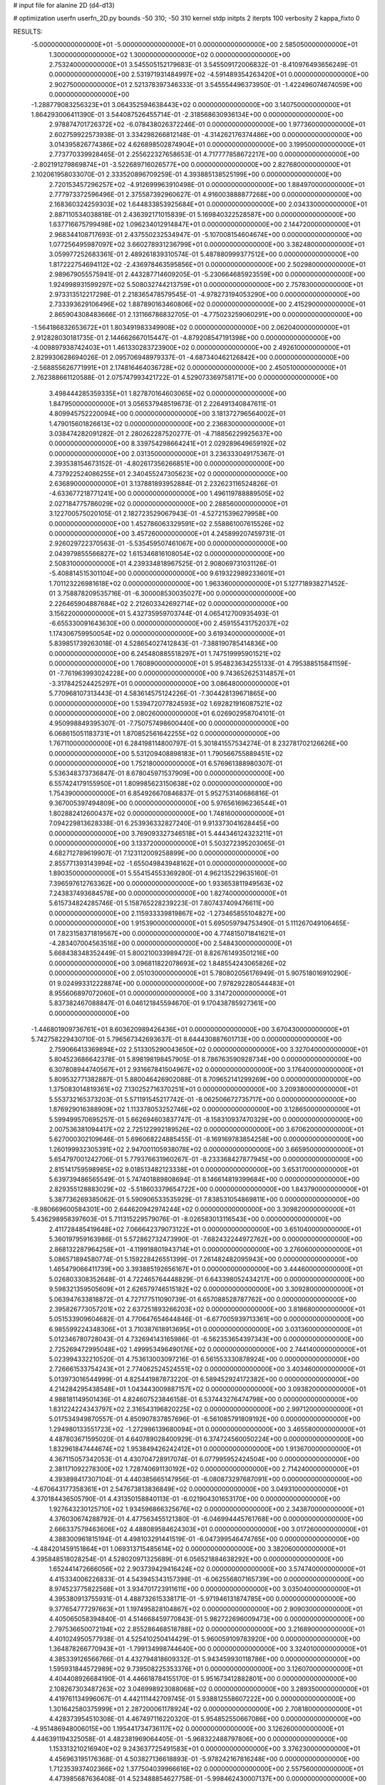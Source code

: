# input file for alanine 2D (d4-d13)

# optimization
userfn       userfn_2D.py
bounds       -50 310; -50 310
kernel       stdp
initpts      2
iterpts      100
verbosity    2
kappa_fixto  0

RESULTS:
 -5.000000000000000E+01 -5.000000000000000E+01  0.000000000000000E+00       2.585050000000000E+01
  1.300000000000000E+02  1.300000000000000E+02  0.000000000000000E+00       2.753240000000000E+01       3.545505152179683E-01  3.545509172006832E-01      -8.410976493656249E-01  0.000000000000000E+00
  2.531971931484997E+02 -4.591489354263420E+01  0.000000000000000E+00       2.902750000000000E+01       2.521378397346333E-01  3.545554496373950E-01      -1.422496074674059E+00  0.000000000000000E+00
 -1.288779083256323E+01  3.064352594638443E+02  0.000000000000000E+00       3.140750000000000E+01       1.864293006411390E-01  3.544087526455714E-01      -2.318568630936134E+00  0.000000000000000E+00
  2.978874701726372E+02 -6.078438026372246E-01  0.000000000000000E+00       1.977360000000000E+01       2.602759922573938E-01  3.334298266812148E-01      -4.314262176374486E+00  0.000000000000000E+00
  3.014395826774386E+02  4.626898502874904E+01  0.000000000000000E+00       3.199500000000000E+01       2.773770339928465E-01  2.255622327658653E-01       4.717777858672217E+00  0.000000000000000E+00
 -2.802191279869874E+01 -3.522689716026577E+00  0.000000000000000E+00       2.827680000000000E+01       2.102061958033070E-01  2.333520896709259E-01       4.393885138525199E+00  0.000000000000000E+00
  2.720153457296257E+02 -4.912699963910498E-01  0.000000000000000E+00       1.884970000000000E+01       2.777973372596496E-01  2.375587392960627E-01       4.916003888877268E+00  0.000000000000000E+00
  2.168360324259303E+02  1.644833853925684E+01  0.000000000000000E+00       2.034330000000000E+01       2.887110534038818E-01  2.436392171015839E-01       5.169840322528587E+00  0.000000000000000E+00
  1.637716675799498E+02  1.096234012914847E+01  0.000000000000000E+00       2.144720000000000E+01       2.968344108717693E-01  2.437550232534947E-01      -5.107008154604674E+00  0.000000000000000E+00
  1.077256495987097E+02  3.660278931236799E+01  0.000000000000000E+00       3.382480000000000E+01       3.059977252683361E-01  2.489261839310574E-01       5.487880999377512E+00  0.000000000000000E+00
  1.817222754694112E+02 -2.436978463595856E+01  0.000000000000000E+00       2.502980000000000E+01       2.989679055575941E-01  2.443287714609205E-01      -5.230664685923559E+00  0.000000000000000E+00
  1.924998931599297E+02  5.508032744213759E+01  0.000000000000000E+00       2.757830000000000E+01       2.973313512217298E-01  2.218365478579545E-01      -4.978273194053290E+00  0.000000000000000E+00
  2.733393629106496E+02  1.887890163460806E+02  0.000000000000000E+00       2.415290000000000E+01       2.865904308483666E-01  2.131166786832705E-01      -4.775023259060291E+00  0.000000000000000E+00
 -1.564186832653672E+01  1.803491983349908E+02  0.000000000000000E+00       2.062040000000000E+01       2.912828030181735E-01  2.144662667015447E-01      -4.879208547191398E+00  0.000000000000000E+00
 -4.009897938742403E+01  1.461330283723900E+02  0.000000000000000E+00       2.492610000000000E+01       2.829930628694026E-01  2.095706948979337E-01      -4.687340462126842E+00  0.000000000000000E+00
 -2.568855626771991E+01  2.174816464036728E+02  0.000000000000000E+00       2.450510000000000E+01       2.762388661120588E-01  2.075747993421722E-01       4.529073369758171E+00  0.000000000000000E+00
  3.498444285359335E+01  1.827870164603065E+02  0.000000000000000E+00       1.847950000000000E+01       3.056537948519673E-01  2.226491340847611E-01       4.809945752220094E+00  0.000000000000000E+00
  3.181372796564002E+01  1.479015601826613E+02  0.000000000000000E+00       2.236830000000000E+01       3.038474282091282E-01  2.280262287520277E-01      -4.718856229925637E+00  0.000000000000000E+00
  8.339754298664241E+01  2.029289649659192E+02  0.000000000000000E+00       2.031350000000000E+01       3.236333049175367E-01  2.393538154673152E-01      -4.802617356266851E+00  0.000000000000000E+00
  4.737922524086255E+01  2.340455247305623E+02  0.000000000000000E+00       2.636890000000000E+01       3.137881893952884E-01  2.232623116524826E-01      -4.633677218771241E+00  0.000000000000000E+00
  1.496119788889505E+02  2.027184775786029E+02  0.000000000000000E+00       2.288560000000000E+01       3.122700575020105E-01  2.182723529067943E-01      -4.527215396279958E+00  0.000000000000000E+00
  1.452786063329591E+02  2.558861007615526E+02  0.000000000000000E+00       3.457260000000000E+01       4.245899207459731E-01  2.926029722370563E-01      -5.535459507461067E+00  0.000000000000000E+00
  2.043979855566827E+02  1.615346816108054E+02  0.000000000000000E+00       2.508310000000000E+01       4.239334818967525E-01  2.908069731031126E-01      -5.408814515301104E+00  0.000000000000000E+00
  9.619322989233601E+01  1.701123226981618E+02  0.000000000000000E+00       1.963360000000000E+01       5.127718938271452E-01  3.758878209535716E-01      -6.300008530035027E+00  0.000000000000000E+00
  2.226465904887684E+02  2.212603342692714E+02  0.000000000000000E+00       3.156220000000000E+01       5.432735959703744E-01  4.065412700935493E-01      -6.655330091643630E+00  0.000000000000000E+00
  2.459155431752037E+02  1.174306759950054E+02  0.000000000000000E+00       3.619340000000000E+01       5.839851739263018E-01  4.528654027412843E-01      -7.388190785414836E+00  0.000000000000000E+00
  6.245480885518297E+01  1.747519995901521E+02  0.000000000000000E+00       1.760890000000000E+01       5.954823634255133E-01  4.795388515841159E-01      -7.761963993024228E+00  0.000000000000000E+00
  9.743652625314857E+01 -3.317842524425297E+01  0.000000000000000E+00       3.086480000000000E+01       5.770968107313443E-01  4.583614575124226E-01      -7.304428139671865E+00  0.000000000000000E+00
  1.539472077824593E+02  1.692821916087521E+02  0.000000000000000E+00       2.080260000000000E+01       6.026902958704101E-01  4.950998849395307E-01      -7.750757498600440E+00  0.000000000000000E+00
  6.068615051183731E+01  1.870852561642255E+02  0.000000000000000E+00       1.767110000000000E+01       6.284198114800797E-01  5.301841557534274E-01       8.232781702126626E+00  0.000000000000000E+00
  5.531209408898183E+01  1.790566755889451E+02  0.000000000000000E+00       1.752180000000000E+01       6.576961388980307E-01  5.536348373736847E-01       8.678045971537909E+00  0.000000000000000E+00
  6.557424179155950E+01  1.809985623150638E+02  0.000000000000000E+00       1.754390000000000E+01       6.854926670846837E-01  5.952753140686816E-01       9.367005397494809E+00  0.000000000000000E+00
  5.976561696236544E+01  1.802882412600437E+02  0.000000000000000E+00       1.748160000000000E+01       7.094229813628338E-01  6.253936332827240E-01       9.913373041628445E+00  0.000000000000000E+00
  3.769093327346518E+01  5.444346124323211E+01  0.000000000000000E+00       3.133720000000000E+01       5.503272395203065E-01  4.682712789619907E-01       7.123112009258899E+00  0.000000000000000E+00
  2.855771393143994E+02 -1.655049843948162E+01  0.000000000000000E+00       1.890350000000000E+01       5.554154553369280E-01  4.962135229635160E-01       7.396597612763362E+00  0.000000000000000E+00
  1.933653811949563E+02  7.243837493684578E+00  0.000000000000000E+00       1.827400000000000E+01       5.615734824285746E-01  5.158765228239223E-01       7.807437409476611E+00  0.000000000000000E+00
  2.115933339819867E+02 -1.273465855104827E+00  0.000000000000000E+00       1.915390000000000E+01       5.695059794753490E-01  5.111267049106465E-01       7.823158371819567E+00  0.000000000000000E+00
  4.774815071841621E+01 -4.283407004563516E+00  0.000000000000000E+00       2.548430000000000E+01       5.668438348352449E-01  5.800210033989472E-01       8.826761493501216E+00  0.000000000000000E+00
  3.096811822078693E+02  1.848554243065826E+02  0.000000000000000E+00       2.051030000000000E+01       5.780802056176949E-01  5.907518016910290E-01       9.024993312228874E+00  0.000000000000000E+00
  7.978292280544483E+01  8.955606897072060E+01  0.000000000000000E+00       3.314720000000000E+01       5.837382467088847E-01  6.046121845594670E-01       9.170438785927361E+00  0.000000000000000E+00
 -1.446801909736761E+01  8.603620989426436E+01  0.000000000000000E+00       3.670430000000000E+01       5.742758229430710E-01  5.796567342693637E-01       8.644430887601713E+00  0.000000000000000E+00
  2.759066413369894E+02  2.513305290043650E+02  0.000000000000000E+00       3.327040000000000E+01       5.804523686642378E-01  5.898198198457905E-01       8.786763590928734E+00  0.000000000000000E+00
  6.307808944740567E+01  2.931667841504967E+02  0.000000000000000E+00       3.176400000000000E+01       5.809532771382887E-01  5.880046426902088E-01       8.709652141299269E+00  0.000000000000000E+00
  1.375083014819361E+02  7.130252716370251E+01  0.000000000000000E+00       3.209380000000000E+01       5.553732165373203E-01  5.571191545217742E-01      -8.062506672735717E+00  0.000000000000000E+00
  1.876929016388909E+02  1.113378053252746E+02  0.000000000000000E+00       3.128650000000000E+01       5.599499570695257E-01  5.662694603837747E-01      -8.158310937470329E+00  0.000000000000000E+00
  2.007536381094417E+02  2.725122992189526E+02  0.000000000000000E+00       3.670620000000000E+01       5.627000302109646E-01  5.696068224885455E-01      -8.169169783854258E+00  0.000000000000000E+00
  1.260199932305391E+02  2.947001105938078E+02  0.000000000000000E+00       3.665950000000000E+01       5.654797001242706E-01  5.779376631960267E-01      -8.233368427877945E+00  0.000000000000000E+00
  2.815141759598985E+02  9.018513482123338E+01  0.000000000000000E+00       3.653170000000000E+01       5.639739486565549E-01  5.747401889808694E-01       8.146614819399684E+00  0.000000000000000E+00
  2.829355128883029E+02 -5.518603379654722E+00  0.000000000000000E+00       1.843790000000000E+01       5.387736269385062E-01  5.590906533535929E-01       7.838531054869811E+00  0.000000000000000E+00
 -8.980669600584301E+00  2.644620942974244E+02  0.000000000000000E+00       3.309820000000000E+01       5.436298958397603E-01  5.711315229579076E-01      -8.026583013116543E+00  0.000000000000000E+00
  2.411728485419648E+02  7.066642379073122E+01  0.000000000000000E+00       3.651040000000000E+01       5.360197959163986E-01  5.572862732473990E-01      -7.682432244972762E+00  0.000000000000000E+00
  2.868132287964258E+01 -4.119918801943714E+01  0.000000000000000E+00       3.276060000000000E+01       5.086571894580774E-01  5.159228426551399E-01       7.261482482095943E+00  0.000000000000000E+00
  1.465479066411739E+00  3.393885192656167E+01  0.000000000000000E+00       3.444600000000000E+01       5.026803308352648E-01  4.722465764448829E-01       6.643398052434217E+00  0.000000000000000E+00
  9.598321359505609E+01  2.626579746515182E+02  0.000000000000000E+00       3.309280000000000E+01       5.063947633818872E-01  4.727177511090739E-01       6.657088528787762E+00  0.000000000000000E+00
  2.395826773057201E+02  2.637251893266203E+02  0.000000000000000E+00       3.818680000000000E+01       5.051533909604682E-01  4.770647654644846E-01      -6.677005939713361E+00  0.000000000000000E+00
  6.985599224348306E+01  3.710387618913695E+01  0.000000000000000E+00       3.031360000000000E+01       5.012346780728043E-01  4.732694143165986E-01      -6.562353654397343E+00  0.000000000000000E+00
  2.725269472995048E+02  1.499953496490176E+02  0.000000000000000E+00       2.744140000000000E+01       5.023994332210520E-01  4.753613003097216E-01       6.561553330878924E+00  0.000000000000000E+00
  2.726661533754243E+01  2.774062524524551E+02  0.000000000000000E+00       3.403460000000000E+01       5.013973016544999E-01  4.825441987873220E-01       6.589452924172382E+00  0.000000000000000E+00
  4.214284295438548E+01  1.043443009887157E+02  0.000000000000000E+00       3.093820000000000E+01       4.988181149501436E-01  4.824607523846158E-01       6.537443276474798E+00  0.000000000000000E+00
  1.831224224343797E+02  2.316543196820225E+02  0.000000000000000E+00       2.997120000000000E+01       5.017534949870557E-01  4.850907837857696E-01      -6.561085791809192E+00  0.000000000000000E+00
  1.294980133551723E+02 -1.272986139680094E+01  0.000000000000000E+00       3.465580000000000E+01       4.487803671595020E-01  4.640789028400929E-01       6.374724560050224E+00  0.000000000000000E+00
  1.832961847444674E+02  1.953849426242412E+01  0.000000000000000E+00       1.913670000000000E+01       4.367115057342053E-01  4.430704728917074E-01       6.077995952424504E+00  0.000000000000000E+00
  2.381171092278300E+02  1.728740691130192E+02  0.000000000000000E+00       2.714240000000000E+01       4.393898417307104E-01  4.440385665147956E-01      -6.080873297687091E+00  0.000000000000000E+00
 -4.670643177358361E+01  2.547673813836849E+02  0.000000000000000E+00       3.049310000000000E+01       4.370184436505790E-01  4.431350158840113E-01      -6.021904301653170E+00  0.000000000000000E+00
  1.927643230125710E+02  1.934596866325676E+02  0.000000000000000E+00       2.343870000000000E+01       4.376030674288792E-01  4.477563455121380E-01      -6.046994445761768E+00  0.000000000000000E+00
  2.666337579463606E+02  4.488089584624303E+01  0.000000000000000E+00       3.017260000000000E+01       4.388300961815194E-01  4.498103291441519E-01      -6.047399546474765E+00  0.000000000000000E+00
 -4.484201459151864E+01  1.069313715485614E+02  0.000000000000000E+00       3.382060000000000E+01       4.395848518028254E-01  4.528020971325689E-01       6.056521884638292E+00  0.000000000000000E+00
  1.652441472666056E+02  2.903739429416424E+02  0.000000000000000E+00       3.574740000000000E+01       4.415334006226833E-01  4.543945343157398E-01      -6.062556807165739E+00  0.000000000000000E+00
  8.974523775822568E+01  3.934701723911611E+00  0.000000000000000E+00       3.035040000000000E+01       4.395380913755931E-01  4.488732615338171E-01      -5.971946131874785E+00  0.000000000000000E+00
  9.377654777297663E+01  1.197495828104867E+02  0.000000000000000E+00       2.909030000000000E+01       4.405065058394840E-01  4.514668459770843E-01       5.982722696009473E+00  0.000000000000000E+00
  2.797536650072194E+02  2.855286468518788E+02  0.000000000000000E+00       3.216890000000000E+01       4.401024950577938E-01  4.525410250414429E-01       5.960059109783920E+00  0.000000000000000E+00
  1.364878266770943E+01 -1.799134998744640E+00  0.000000000000000E+00       3.324010000000000E+01       4.385339126566766E-01  4.432794818609332E-01       5.943459930118786E+00  0.000000000000000E+00
  1.595931844572989E+02  9.739508225353376E+01  0.000000000000000E+00       3.126070000000000E+01       4.404408926684190E-01  4.446618784155170E-01       5.951673412882801E+00  0.000000000000000E+00
  2.108267303487263E+02  3.046998923088068E+02  0.000000000000000E+00       3.289350000000000E+01       4.419761134996067E-01  4.442111442709745E-01       5.938812558607222E+00  0.000000000000000E+00
  1.301642580375999E+01  2.287200061178924E+02  0.000000000000000E+00       2.708180000000000E+01       4.428373954510308E-01  4.467497116220320E-01       5.954852550667086E+00  0.000000000000000E+00
 -4.951486948006015E+00  1.195441734736117E+02  0.000000000000000E+00       3.126260000000000E+01       4.446391194325058E-01  4.482381969064405E-01      -5.968322488797806E+00  0.000000000000000E+00
  1.153313210216940E+02  9.243637725491583E+01  0.000000000000000E+00       3.376230000000000E+01       4.456963195176368E-01  4.503827136618893E-01      -5.978242167816248E+00  0.000000000000000E+00
  1.712353937402366E+02  1.377504039966616E+02  0.000000000000000E+00       2.557560000000000E+01       4.473985687636408E-01  4.523488854627758E-01      -5.998462430007137E+00  0.000000000000000E+00
  1.203416570473688E+02  2.333026486603715E+02  0.000000000000000E+00       2.948250000000000E+01       4.495383059065996E-01  4.545281361563189E-01      -6.029633039515324E+00  0.000000000000000E+00
  2.545316425652298E+02  2.189928563953435E+02  0.000000000000000E+00       3.066830000000000E+01       4.518769783441988E-01  4.560356055884485E-01      -6.054672335129369E+00  0.000000000000000E+00
  2.952949100524680E+02  2.198569042020139E+02  0.000000000000000E+00       2.565760000000000E+01       4.522958747285144E-01  4.542728375017139E-01      -6.015187783282215E+00  0.000000000000000E+00
  2.871613405719758E+02  1.225281498582318E+02  0.000000000000000E+00       3.181230000000000E+01       4.517010536336930E-01  4.539634466721710E-01      -5.986389999914360E+00  0.000000000000000E+00
  1.474931459077053E+02 -3.846042659799824E+01  0.000000000000000E+00       3.443710000000000E+01       4.501376715197825E-01  4.483962876105833E-01      -5.907336637689830E+00  0.000000000000000E+00
  2.211759392910672E+02  1.341675299349689E+02  0.000000000000000E+00       3.188420000000000E+01       4.518737213948559E-01  4.498499083033181E-01      -5.924812895072457E+00  0.000000000000000E+00
  3.664568763713739E+01  2.412640159947276E+01  0.000000000000000E+00       2.744750000000000E+01       4.450770784527552E-01  4.487300479023037E-01       5.924950947195140E+00  0.000000000000000E+00
  1.674644883705847E+01  8.710137476189142E+01  0.000000000000000E+00       3.461640000000000E+01       4.478021160372858E-01  4.487068633712996E-01       5.936943065257895E+00  0.000000000000000E+00
  2.172090678647892E+02  9.211600573398648E+01  0.000000000000000E+00       3.639720000000000E+01       4.497677114144668E-01  4.498961161562997E-01       5.957436721871770E+00  0.000000000000000E+00
  1.213573420946874E+02  1.922575111725177E+02  0.000000000000000E+00       2.129500000000000E+01       4.515604269727431E-01  4.513839814323874E-01       5.982122761532323E+00  0.000000000000000E+00
 -3.050519738097355E+01  2.621026152195799E+01  0.000000000000000E+00       3.342590000000000E+01       4.420498780686097E-01  4.264362481338232E-01       5.788880021747184E+00  0.000000000000000E+00
  9.667765419968927E+01  6.309051363592474E+01  0.000000000000000E+00       3.455260000000000E+01       4.410493739102122E-01  4.300681106842592E-01       5.805942946233717E+00  0.000000000000000E+00
  6.598435754257963E+01 -3.242877767372319E+01  0.000000000000000E+00       2.736860000000000E+01       4.219371759578612E-01  4.133738786380976E-01       5.461032641041823E+00  0.000000000000000E+00
  6.069641254571253E+01  2.622763951755226E+02  0.000000000000000E+00       3.117480000000000E+01       4.224163017768048E-01  4.136926795008357E-01      -5.455594927008877E+00  0.000000000000000E+00
 -3.530827884356068E+01  2.831559030194804E+02  0.000000000000000E+00       3.108420000000000E+01       4.221899004911308E-01  4.166272834993442E-01      -5.469690072440905E+00  0.000000000000000E+00
 -3.457518871489449E+01  6.309186606090199E+01  0.000000000000000E+00       3.661380000000000E+01       4.228162573458265E-01  4.190052623708956E-01       5.489494195316756E+00  0.000000000000000E+00
  1.459839151141200E+02  3.843936621096717E+01  0.000000000000000E+00       2.667620000000000E+01       4.251017091982280E-01  4.165742368195740E-01       5.482094963552811E+00  0.000000000000000E+00
 -2.416379651131180E+00  1.541737208429028E+02  0.000000000000000E+00       2.325400000000000E+01       4.251615687698468E-01  4.184579004207675E-01       5.491254516292869E+00  0.000000000000000E+00
  1.708171730011872E+02  7.002264495432463E+01  0.000000000000000E+00       2.959550000000000E+01       4.261598374446754E-01  4.176262008676790E-01       5.485815320250155E+00  0.000000000000000E+00
  2.177617028810681E+02  2.463675185850795E+02  0.000000000000000E+00       3.603650000000000E+01       4.245333586809930E-01  4.181368303049607E-01       5.453671246353971E+00  0.000000000000000E+00
 -3.235267669445504E+00 -2.661155503476218E+01  0.000000000000000E+00       3.235830000000000E+01       4.272582664626548E-01  4.163640641479935E-01       5.465641076873107E+00  0.000000000000000E+00
  7.864917441176564E+01  2.375361475585891E+02  0.000000000000000E+00       2.740640000000000E+01       4.286128284961249E-01  4.179037064527990E-01       5.489116477907585E+00  0.000000000000000E+00
  2.952136959289033E+02  1.617241114890379E+02  0.000000000000000E+00       2.290490000000000E+01       4.301824700316061E-01  4.178344271929034E-01       5.494455630653808E+00  0.000000000000000E+00